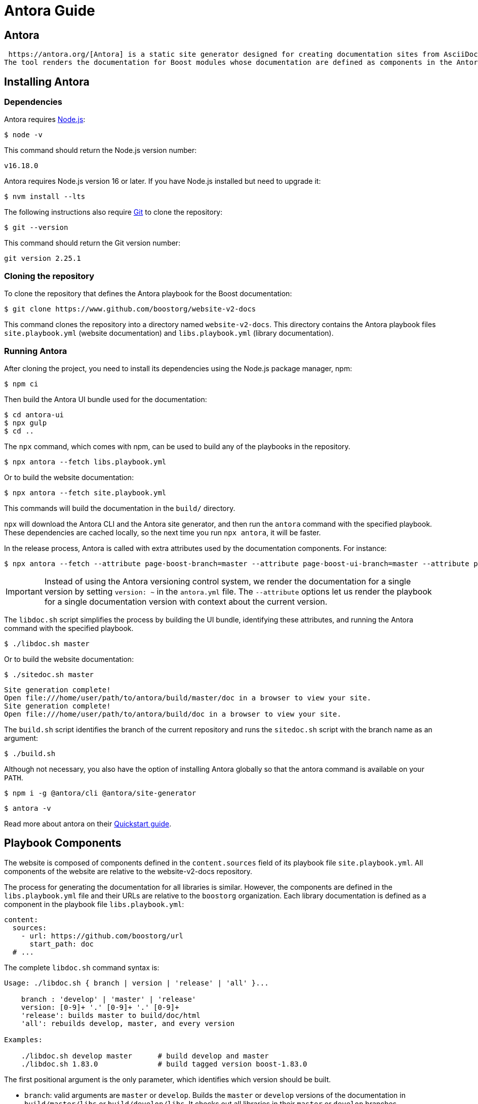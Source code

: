 ////
Copyright (c) 2024 The C++ Alliance, Inc. (https://cppalliance.org)

Distributed under the Boost Software License, Version 1.0. (See accompanying
file LICENSE_1_0.txt or copy at http://www.boost.org/LICENSE_1_0.txt)

Official repository: https://github.com/boostorg/website-v2-docs
////
= Antora Guide
:idprefix:
:idseparator: -
:leveloffset: +0

== Antora

 https://antora.org/[Antora] is a static site generator designed for creating documentation sites from AsciiDoc content.
The tool renders the documentation for Boost modules whose documentation are defined as components in the Antora playbook.

== Installing Antora

=== Dependencies

Antora requires https://nodejs.org[Node.js,window=_blank]:

[source,bash]
----
$ node -v
----

This command should return the Node.js version number:

[source,console]
----
v16.18.0
----

Antora requires Node.js version 16 or later.
If you have Node.js installed but need to upgrade it:

[source,bash]
----
$ nvm install --lts
----

The following instructions also require https://git-scm.com/[Git,window=_blank] to clone the repository:

[source,bash]
----
$ git --version
----

This command should return the Git version number:

[source,console]
----
git version 2.25.1
----

=== Cloning the repository

To clone the repository that defines the Antora playbook for the Boost documentation:

[source,bash]
----
$ git clone https://www.github.com/boostorg/website-v2-docs
----

This command clones the repository into a directory named `website-v2-docs`.
This directory contains the Antora playbook files `site.playbook.yml` (website documentation) and `libs.playbook.yml` (library documentation).

[[running-antora]]
=== Running Antora

After cloning the project, you need to install its dependencies using the Node.js package manager, npm:

[source,bash]
----
$ npm ci
----

Then build the Antora UI bundle used for the documentation:

[source,bash]
----
$ cd antora-ui
$ npx gulp
$ cd ..
----

The `npx` command, which comes with npm, can be used to build any of the playbooks in the repository.

[source,bash]
----
$ npx antora --fetch libs.playbook.yml
----

Or to build the website documentation:

[source,bash]
----
$ npx antora --fetch site.playbook.yml
----

This commands will build the documentation in the `build/` directory.

`npx` will download the Antora CLI and the Antora site generator, and then run the `antora` command with the specified playbook.
These dependencies are cached locally, so the next time you run `npx antora`, it will be faster.

In the release process, Antora is called with extra attributes used by the documentation components.
For instance:

[source,bash]
----
$ npx antora --fetch --attribute page-boost-branch=master --attribute page-boost-ui-branch=master --attribute page-commit-id=151c2ac libs.playbook.yml
----

[IMPORTANT]
====
Instead of using the Antora versioning control system, we render the documentation for a single version by setting `version: ~` in the `antora.yml` file.
The `--attribute` options let us render the playbook for a single documentation version with context about the current version.
====

The `libdoc.sh` script simplifies the process by building the UI bundle, identifying these attributes, and running the Antora command with the specified playbook.

[source,bash]
----
$ ./libdoc.sh master
----

Or to build the website documentation:

[source,bash]
----
$ ./sitedoc.sh master
----

[source,console]
----
Site generation complete!
Open file:///home/user/path/to/antora/build/master/doc in a browser to view your site.
Site generation complete!
Open file:///home/user/path/to/antora/build/doc in a browser to view your site.
----

The `build.sh` script identifies the branch of the current repository and runs the `sitedoc.sh` script with the branch name as an argument:

[source,bash]
----
$ ./build.sh
----

Although not necessary, you also have the option of installing Antora globally so that the antora command is available on your `PATH`.

[source,bash]
----
$ npm i -g @antora/cli @antora/site-generator
----

[source,bash]
----
$ antora -v
----

Read more about antora on their https://docs.antora.org/antora/latest/install-and-run-quickstart/[Quickstart guide,window=_blank].

== Playbook Components

The website is composed of components defined in the `content.sources` field of its playbook file
`site.playbook.yml`.
All components of the website are relative to the website-v2-docs repository.

The process for generating the documentation for all libraries is similar.
However, the components are defined in the `libs.playbook.yml` file and their URLs are relative to the `boostorg` organization.
Each library documentation is defined as a component in the playbook file `libs.playbook.yml`:

[source,yml]
----
content:
  sources:
    - url: https://github.com/boostorg/url
      start_path: doc
  # ...
----

The complete `libdoc.sh` command syntax is:

[source,console]
----
Usage: ./libdoc.sh { branch | version | 'release' | 'all' }...

    branch : 'develop' | 'master' | 'release'
    version: [0-9]+ '.' [0-9]+ '.' [0-9]+
    'release': builds master to build/doc/html
    'all': rebuilds develop, master, and every version

Examples:

    ./libdoc.sh develop master      # build develop and master
    ./libdoc.sh 1.83.0              # build tagged version boost-1.83.0
----

The first positional argument is the only parameter, which identifies which version should be built.

* `branch`: valid arguments are `master` or `develop`.
Builds the `master` or `develop` versions of the documentation in `build/master/libs` or `build/develop/libs`.
It checks out all libraries in their `master` or `develop` branches.
* `version`: a semver version, such as `1.82.0` describing a Boost version.
This allows us to generate the documentation content of an old Boost version with the current version of the Antora UI.
* `'release'`: generate the `master` version to `build/doc/html` with the `release` UI layout.
This layout omits the header, Google analytics, and Edit this Page.
This version of the documentation is meant to be distributed with sources files in the Boost release.
* `'all'`: retroactively iterate and generate the documentation for all versions of Boost
with the most recent Antora UI. This command iterates each playbook in the `history` directory.

The master/develop branches of the library documentation are designed to co-exist alongside the per-release documentation and thus the branch name (or release version) does appear in its URLs.

== Component Layout

Each Antora-enabled library includes the https://docs.antora.org/antora/latest/organize-content-files/[component version descriptor file] `doc/antora.yml`.
Each library should contain an `antora.yml` describing the component.
For instance,

[source,yml]
----
name: mp11
title: Boost.Mp11
version: ~
nav:
  - modules/ROOT/nav.adoc
----

After defining the `doc/antora.yml` file, the source files should be organized in the `modules` directory.
Typically, `doc/modules/ROOT/nav.adoc` is the main navigation file for the library documentation and `doc/modules/ROOT/pages/index.adoc` is the main page.
You can find more information about the https://docs.antora.org/antora/latest/component-version-descriptor/[Component Version Descriptor,window=_blank] and https://docs.antora.org/antora/latest/page/[Pages,window=_blank] in the Antora documentation.

Once these files are in place, the library can be registered as a component in the `libs.playbook.yml` file with a Pull Request to the `website-v2-docs` repository:

[source,yml]
----
content:
  sources:
  # ...
    - <library-name>: https://github.com/boostorg/<library-name>
      start_path: doc
----

== Local playbooks

When working locally on an individual component, it's usually desirable to create a local playbook for your project so that you can render the documentation locally for a single component.
The local playbook is a copy of the main playbook that removes all components except the one you are working on.

For instance, you can create a copy of `libs.playbook.yml` as `doc/local-playbook.yml`, remove all components except the one you are working on, and adjust the component URL to point to your local filesystem:

[source,yml]
----
# ...
content:
  sources:
    - url: ..
      start_path: doc
      edit_url: 'https://github.com/boostorg/<library-name>/edit/{refname}/{path}'
# ...
----

This way, you can render the documentation locally for your component without having to render the entire Boost documentation:

[source,bash]
----
$ npx antora --fetch local-playbook.yml
----

When writing a Boost library proposal, include your library in this local playbook.

== Antora Extensions

// Antora provides an event-based extension facility you can tap into to augment or influence the functionality of the generator

Antora supports https://docs.antora.org/antora/latest/extend/extensions/[extensions,window=_blank] that can be used to augment the functionality of the generator.
The playbooks in the `website-v2-docs` repository include a number of extensions that are available to all components.

=== {cpp} Tagfiles Extension

The https://www.npmjs.com/package/@cppalliance/antora-cpp-tagfiles-extension[@cppalliance/antora-cpp-tagfiles-extension,window=_blank] extension allows components to include links to {cpp} symbols defined in the library or external libraries.

For instance, `cpp:std::string[]` will generate a link to the `std::string` symbol in the documentation.
Note that after the `cpp:` prefix from custom inline macros, the syntax is similar to the one used to generate regular links in AsciiDoc, where the link is replaced by the symbol name.

The link for each symbol is generated from a tagfile provided by the main playbook or by the extension.
The playbook can define tagfiles for other libraries by including the `cpp-tagfiles` field in the extension configuration:

[source,yml]
----
antora:
  extensions:
    # ...
    - require: '@cppalliance/antora-cpp-tagfiles-extension'
      cpp-tagfiles:
        files:
          - file: ./doc/tagfiles/boost-url-doxygen.tag.xml
            base_url: 'xref:reference:'
          - file: ./doc/tagfiles/boost-system-doxygen.tag.xml
            base_url: https://www.boost.org/doc/libs/master/libs/system/doc/html/
        using-namespaces:
          - 'boost::'
    # ...
----

Note that the `files` field is a list of tagfiles that are used to generate links to symbols in the documentation.
These tagfiles can be generated by other tools like Doxygen or MrDocs.
In some cases, users might want to write their own tagfiles to include symbols from other libraries.
As tagfiles only describe relative links to symbols, the `base_url` field is used to generate the full URL to the symbol.

Also note the `using-namespaces` field, which is a list of namespaces that are used to generate links to symbols in the documentation.
In the example above, `cpp:small_vector[]` will generate a link to the `boost::small_vector` symbol in the documentation unless there's a tagfile that defines a symbol with the same name in the global namespace.

Each component can also define its own tagfiles by including the `cpp-tagfiles` field in the component descriptor file:

[source,yml]
----
ext:
  cpp-tagfiles:
      files:
        - file: ./doc/tagfiles/boost-url-doxygen.tag.xml
          base_url: 'xref:reference:'
        - file: ./doc/tagfiles/boost-system-doxygen.tag.xml
          base_url: https://www.boost.org/doc/libs/master/libs/system/doc/html/
        - file: ./doc/tagfiles/boost-core-doxygen.tag.xml
          base_url: https://www.boost.org/doc/libs/master/libs/core/doc/html/
        - file: ./doc/tagfiles/boost-filesystem-doxygen.tag.xml
          base_url: https://www.boost.org/doc/libs/master/libs/filesystem/doc/
      using-namespaces:
        - boost::urls
        - boost::urls::grammar
        - boost::system
        - boost::core
----

Files and namespaces defined in components are only applied to that component.

More information about the extension can be found in https://github.com/cppalliance/antora-cpp-tagfiles-extension[its repository,window=_blank] and issues should be reported in https://github.com/cppalliance/antora-cpp-tagfiles-extension/issues[its issue tracker,window=_blank].

=== {cpp} Reference Extension

The https://www.npmjs.com/package/@cppalliance/antora-cpp-reference-extension[@cppalliance/antora-cpp-reference-extension,window=_blank] extension generates reference documentation for {cpp} symbols in your codebase and creates an Antora module with its pages.
The asciidoc documentation pages are generated with MrDocs and populated in the `reference` Antora module.

This means, the generated reference pages can be linked in your `doc/modules/ROOT/nav.adoc` file as:

[source,adoc]
----
// ...
* Reference
** xref:reference:index.adoc[]
// ...
----

To enable the extension for your component, include the extension configuration in the `antora.yml` file:

[source,yml]
----
# ...
ext:
  cpp-reference:
    config: doc/mrdocs.yml
# ...
----

The `mrdocs.yml` file will typically include parameters to generate a `compile_commands.json` file used to generate the reference documentation.
For more information about MrDocs and configuration files, see https://www.mrdocs.com/docs[window=_blank].

The process to generate `compile_commands.json` typically depends on third-party libraries used to compile the project.
In the case of Boost libraries, other Boost libraries should be available to the command that generates the `compile_commands.json` file.
The dependencies available to components are defined in the `libs.playbook.yml` file.

[source,yml]
----
antora:
  extensions:
    - require: '@cppalliance/antora-cpp-reference-extension'
      dependencies:
        - name: 'boost'
          repo: 'https://github.com/boostorg/boost.git'
          tag: 'develop'
          variable: 'BOOST_SRC_DIR'
          system-env: 'BOOST_SRC_DIR'
----

The extension will download each dependency defined in this list and expose it to the MrDocs environment via the environment variable defined in `variable`.
If the library is already available in the system, the `system-env` field can be used to expose it to Antora, so it uses this existing path instead of downloading the library.

More information about the extension can be found in https://github.com/cppalliance/antora-cpp-reference-extension[its repository,window=_blank] and issues should be reported in https://github.com/cppalliance/antora-cpp-reference-extension/issues[its issue tracker,window=_blank].

=== Boost Links Extension

The https://www.npmjs.com/package/@cppalliance/asciidoctor-boost-links[@cppalliance/asciidoctor-boost-links,window=_blank] extension allows component pages to include links to Boost libraries and tools.
For instance:

[source,asciidoc]
----
boost:core[]
----

This will render as if the equivalent AsciiDoc code was used:

[source,asciidoc]
----
https://www.boost.org/libs/core[Boost.Core]
----

When processed by Asciidoc, this renders as "https://www.boost.org/libs/core[Boost.Core]":

[source,html]
----
<a href="https://www.boost.org/libs/core">Boost.Core</a>
----

The extension supports Boost libraries and tools.
When no custom text is provided, the extension will use the library name in `PascalCase` as the link text.
When a Boost author has a preference for a different default link text, these are implemented directly in the extension.

More information about the extension can be found in https://github.com/cppalliance/asciidoctor-boost-links[its repository,window=_blank] and issues should be reported in https://github.com/cppalliance/asciidoctor-boost-links/issues[its issue tracker,window=_blank].

=== Playbook Macros Extension

The https://www.npmjs.com/package/@cppalliance/antora-playbook-macros-extension[@cppalliance/antora-playbook-macros-extension,window=_blank] extension allows playbooks to include macros that can be used to generate content in the playbook.
Each macro has a default value that can be overridden with environment variables, the Antora `--attribute` command line option, or directly in the playbook with the `asciidoc.attributes` field.

The macro is used to implement the branch functionality described in section <<running-antora>>.
More information about the extension can be found in https://github.com/cppalliance/antora-playbook-macros-extension[its repository,window=_blank] and issues should be reported in https://github.com/cppalliance/antora-playbook-macros-extension/issues[its issue tracker,window=_blank].

== Antora UI Bundle

Each Antora playbook includes a UI bundle that defines the layout of the documentation.

[source,yaml]
----
ui:
  bundle:
    url: ./antora-ui/build/ui-bundle.zip
    snapshot: true
----

This provides a consistent layout across all components of the playbook.

The source code for the UI bundle is located in the `antora-ui` directory of the repository.

The bundle includes a few options to customize the Boost UI by setting the following options in the main playbook:

[source,yaml]
----
asciidoc:
  attributes:
    # Enable pagination
    page-pagination: ''
    # Remove the sidenav and include TOC in index.adoc page
    remove-sidenav: ''
    # Include the contents panel with the TOC for the current page
    page-toc: ''
----

By default, all options are disabled.
Setting the options to any string (including the empty string) enables it.
This is a convention used by Antora to enable/disable options in bundles.

The settings defined in the playbook apply to all documentation components.

The UI bundle documentation is available in the `antora-ui/README.adoc` file. This file describes the structure of the UI bundle and how to customize it.
 
